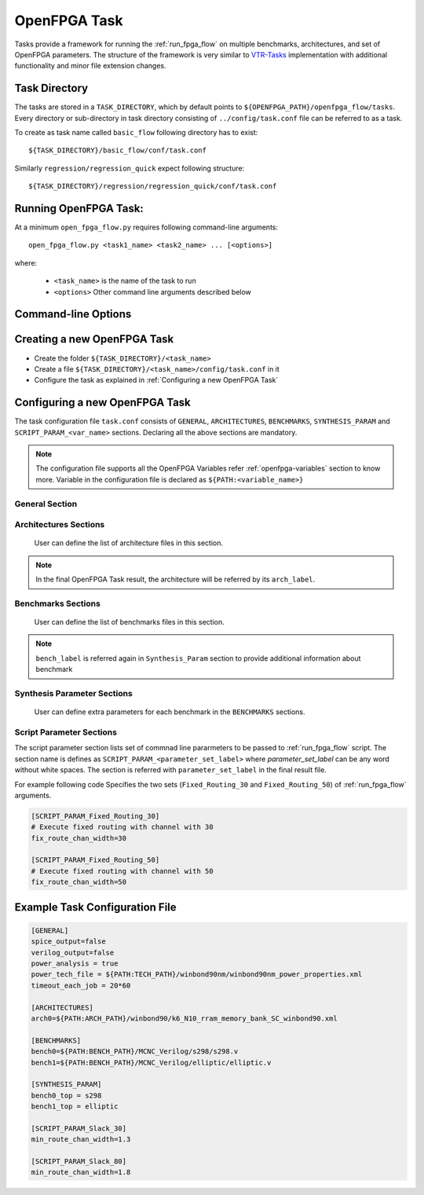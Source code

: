 .. _run_fpga_task:

OpenFPGA Task
---------------

Tasks provide a framework for running the :ref:`run_fpga_flow` on
multiple benchmarks, architectures, and set of OpenFPGA parameters.
The structure of the framework is very similar to
`VTR-Tasks <https://docs.verilogtorouting.org/en/latest/vtr/tasks/>`_
implementation with additional functionality and minor file extension changes.

Task Directory
~~~~~~~~~~~~~~

The tasks are stored in a ``TASK_DIRECTORY``, which by default points to
``${OPENFPGA_PATH}/openfpga_flow/tasks``. Every directory or sub-directory in
task directory consisting of ``../config/task.conf`` file can be referred to as a
task.

To create as task name called ``basic_flow`` following directory has to exist::

   ${TASK_DIRECTORY}/basic_flow/conf/task.conf

Similarly  ``regression/regression_quick`` expect following structure::

   ${TASK_DIRECTORY}/regression/regression_quick/conf/task.conf


Running OpenFPGA Task:
~~~~~~~~~~~~~~~~~~~~~~

At a minimum ``open_fpga_flow.py`` requires following command-line arguments::

    open_fpga_flow.py <task1_name> <task2_name> ... [<options>]

where:

  * ``<task_name>`` is the name of the task to run
  * ``<options>`` Other command line arguments described below


Command-line Options
~~~~~~~~~~~~~~~~~~~~

.. option:: --maxthreads <number_of_threads>

    This option defines the number of threads to run while executing task.
    Each combination of architecture, benchmark and set of OpenFPGA Flow options
    runs in a individual thread.

.. option:: --skip_thread_logs

    Passsing this option skips printing logs from each OpenFPGA Flow script run.

.. option:: --exit_on_fail

    Passsing this option exits the OpenFPGA task script with returncode 1,
    if any threads fail to execute successfully. It is mainly used to while
    performing regression test.

.. option:: --test_run

    This option allows to debug OpenFPGA Task script
    by skiping actual execution of OpenFPGA flow .
    Passing this option prints the list of
    commnad generated to execute using OpenFPGA flow.

.. option:: --debug

    To enable detailed log printing.


Creating a new OpenFPGA Task
~~~~~~~~~~~~~~~~~~~~~~~~~~~~~

- Create the folder ``${TASK_DIRECTORY}/<task_name>``
- Create a file ``${TASK_DIRECTORY}/<task_name>/config/task.conf`` in it
- Configure the task as explained in :ref:`Configuring a new OpenFPGA Task`


Configuring a new OpenFPGA Task
~~~~~~~~~~~~~~~~~~~~~~~~~~~~~~~

The task configuration file ``task.conf`` consists of ``GENERAL``,
``ARCHITECTURES``, ``BENCHMARKS``, ``SYNTHESIS_PARAM`` and
``SCRIPT_PARAM_<var_name>`` sections.
Declaring all the above sections are mandatory.

.. note::
    The configuration file supports all the OpenFPGA Variables refer
    :ref:`openfpga-variables` section to know more. Variable in the configuration
    file is declared as ``${PATH:<variable_name>}``

General Section
^^^^^^^^^^^^^^^

.. option:: fpga_flow==<yosys_vpr|vpr_blif>

    This option defines which OpenFPGA flow to run. By default ``yosys_vpr`` is executed.

.. option:: power_analysis=<true|false>

    Specifies whether to perform power analysis or not.

.. option:: power_tech_file=<path_to_tech_XML_file>

    Declares which tech XML file to use while performing Power Analysis.

.. option:: spice_output=<true|false>

    Setting up this variable generates Spice Netlist at the end of the flow.
    Equivalent of passing ``--vpr_fpga_spice`` command to :ref:`run_fpga_flow`

.. option:: verilog_output=<true|false>

    Setting up this variable generates Verilog Netlist at the end of the flow.
    Equivalent of passing ``--vpr_fpga_spice`` command to :ref:`run_fpga_flow`

.. option:: timeout_each_job=<true|false>

    Specifies the timeout for each :ref:`run_fpga_flow` execution. Default is set to ``20 min. ``


Architectures Sections
^^^^^^^^^^^^^^^^^^^^^^

    User can define the list of architecture files in this section.

.. option:: arch<arch_label>=<xml_architecture_file_path>

    The ``arch_label`` variable can be any number of string without
    white-spaces. ``xml_architecture_file_path`` is path to the actual XML
    architecture file

.. note::

    In the final OpenFPGA Task result, the architecture will be referred by its
    ``arch_label``.

Benchmarks Sections
^^^^^^^^^^^^^^^^^^^

    User can define the list of benchmarks files in this section.

.. option:: bench<bench_label>=<list_of_files_in_benchmark>

    The ``bench_label`` variable can be any number of string without
    white-spaces. ``xml_architecture_file_path`` is path to the actual XML
    architecture file

    For Example following code shows how to define a benchmarks,
    with a single file, multiple files and files added from a specific directory.

    .. code-block:: text

        [BENCHMARKS]
        # To declare single benchmark file
        bench_design1=${BENCH_PATH}/design/top.v

        # To declare multiple benchmark file
        bench_design2=${BENCH_PATH}/design/top.v,${BENCH_PATH}/design/sub_module.v

        # To add all files in specific directory to the benchmark
        bench_design3=${BENCH_PATH}/design/top.v,${BENCH_PATH}/design/lib/*.v

.. note::
    ``bench_label`` is referred again in ``Synthesis_Param`` section to
    provide additional information about benchmark

Synthesis Parameter Sections
^^^^^^^^^^^^^^^^^^^^^^^^^^^^
    User can define extra parameters for each benchmark in the
    ``BENCHMARKS`` sections.

.. option:: bench<bench_label>_top=<Top_Module_Name>

    This option defines the Top Level module name for ``bench_label`` benchmark.
    By default, the top-level module name is considered as a ``top``.

.. option:: bench<bench_label>_yosys_tmpl=<yosys_template_file>

   [TODO]

.. option:: bench<bench_label>_chan_width=<chan_width_to_use>

    In case of running fixed channel width routing for each benchmark,
    this option defines the channel width to be used for ``bench_label``
    benchmark

.. option:: bench<bench_label>_act=<activity_file_path>

    In case of running ``blif_vpr_flow`` this option provides the activity files
    to be used to generate testbench for ``bench_label`` benchmark

.. option:: bench<bench_label>_verilog=<source_verilog_file_path>

    In case of running ``blif_vpr_flow`` with verification this option provides
    the source Verilog design for ``bench_label`` benchmark to be used
    while verification.

Script Parameter Sections
^^^^^^^^^^^^^^^^^^^^^^^^^
The script parameter section lists set of commnad line pararmeters to be passed to :ref:`run_fpga_flow` script. The section name is defines as ``SCRIPT_PARAM_<parameter_set_label>`` where `parameter_set_label` can be any word without white spaces.
The section is referred with ``parameter_set_label`` in the final result file.

For example following code Specifies the two sets (``Fixed_Routing_30`` and ``Fixed_Routing_50``) of :ref:`run_fpga_flow` arguments.

.. code-block:: text

    [SCRIPT_PARAM_Fixed_Routing_30]
    # Execute fixed routing with channel with 30
    fix_route_chan_width=30

    [SCRIPT_PARAM_Fixed_Routing_50]
    # Execute fixed routing with channel with 50
    fix_route_chan_width=50

Example Task Configuration File
~~~~~~~~~~~~~~~~~~~~~~~~~~~~~~~
.. code-block:: text

    [GENERAL]
    spice_output=false
    verilog_output=false
    power_analysis = true
    power_tech_file = ${PATH:TECH_PATH}/winbond90nm/winbond90nm_power_properties.xml
    timeout_each_job = 20*60

    [ARCHITECTURES]
    arch0=${PATH:ARCH_PATH}/winbond90/k6_N10_rram_memory_bank_SC_winbond90.xml

    [BENCHMARKS]
    bench0=${PATH:BENCH_PATH}/MCNC_Verilog/s298/s298.v
    bench1=${PATH:BENCH_PATH}/MCNC_Verilog/elliptic/elliptic.v

    [SYNTHESIS_PARAM]
    bench0_top = s298
    bench1_top = elliptic

    [SCRIPT_PARAM_Slack_30]
    min_route_chan_width=1.3

    [SCRIPT_PARAM_Slack_80]
    min_route_chan_width=1.8
